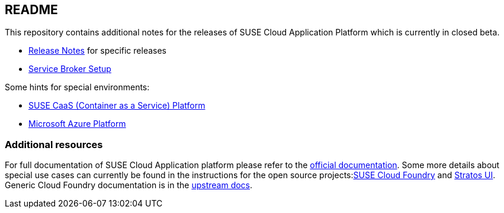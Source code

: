 == README

This repository contains additional notes for the releases of SUSE Cloud Application Platform which is currently in closed beta.

* link:/adoc/Release-Notes.adoc[Release Notes] for specific releases
* link:/adoc/Service-Broker-Setup.adoc[Service Broker Setup]

Some hints for special environments:

* link:/adoc/Notes-CaaSP.adoc[SUSE CaaS (Container as a Service) Platform]
* link:https://www.suse.com/documentation/cloud-application-platform-1/book_cap_deployment/data/cha_cap_depl-azure.html[Microsoft Azure Platform]

=== Additional resources

For full documentation of SUSE Cloud Application platform please refer to the link:https://www.suse.com/documentation/cloud-application-platform-1/index.html[official documentation]. Some more details about special use cases can currently be found in the instructions for the open source projects:link:https://github.com/SUSE/scf/wiki/How-to-Install-SCF[SUSE Cloud Foundry] and link:https://github.com/SUSE/stratos-ui/tree/master/deploy/kubernetes[Stratos UI]. Generic Cloud Foundry documentation is in the link:https://docs.cloudfoundry.org[upstream docs].
